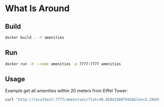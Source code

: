 * What Is Around

** Build

   #+begin_src sh
   docker build . -t amenities
   #+end_src


** Run

   #+begin_src sh
   docker run -d --name amenities -p 7777:7777 amenities
   #+end_src

** Usage
   Example get all amenities within 20 meters from Eiffel Tower:
   #+begin_src sh
   curl "http://localhost:7777/amenities/?lat=48.8584336079416&lon=2.2944973913940174&radius=20"
   #+end_src
